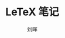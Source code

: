 # -*- mode: org; coding: utf-8; -*-

#+OPTIONS:	\n:t
#+TITLE: LeTeX 笔记
#+AUTHOR: 刘晖
#+EMAIL: hliu@arcsoft.com
#+LATEX_CLASS: cn-article
#+LATEX_CLASS_OPTIONS: [9pt,a4paper]
